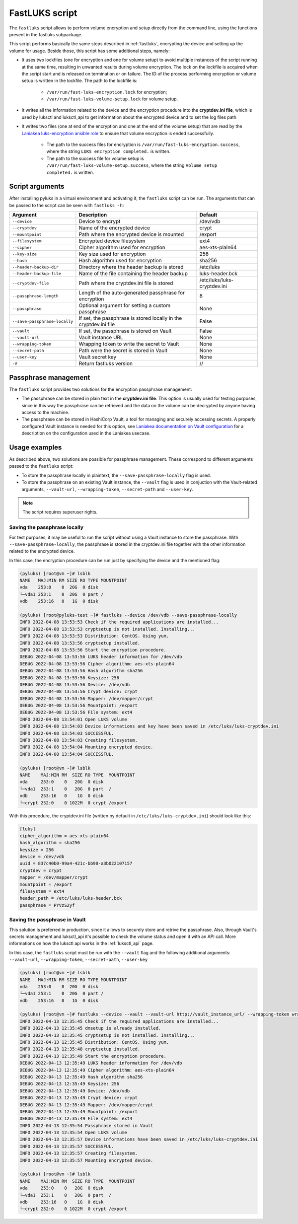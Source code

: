 .. _fastluks_bin:

===============
FastLUKS script
===============

The ``fastluks`` script allows to perform volume encryption and setup directly from the command line, using the
functions present in the fastluks subpackage.

This script performs basically the same steps described in :ref:`fastluks`, encrypting the device and setting up the
volume for usage. Beside those, this script has some additional steps, namely:

* It uses two lockfiles (one for encryption and one for volume setup) to avoid multiple instances of the script
  running at the same time, resulting in unwanted results during volume encryption. The lock on the lockfile is
  acquired when the script start and is released on termination or on failure.
  The ID of the process performing encryption or volume setup is written in the lockfile.
  The path to the lockfile is:
    * ``/var/run/fast-luks-encryption.lock`` for encryption;
    * ``/var/run/fast-luks-volume-setup.lock`` for volume setup.
* It writes all the information related to the device and the encryption procedure into the **cryptdev.ini file**,
  which is used by luksctl and luksctl_api to get information about the encrypted device and to set the log files
  path
* It writes two files (one at end of the encryption and one at the end of the volume setup) that are read by
  the `Laniakea luks-encryption ansible role <https://github.com/Laniakea-elixir-it/ansible-role-luks-encryption>`_ to
  ensure that volume encryption is ended successfully.
    * The path to the success files for encryption is ``/var/run/fast-luks-encryption.success``, where the string
      ``LUKS encryption completed.`` is written.
    * The path to the success file for volume setup is ``/var/run/fast-luks-volume-setup.success``, where the string
      ``Volume setup completed.`` is written.


----------------
Script arguments
----------------
After installing pyluks in a virtual environment and activating it, the ``fastluks`` script can be run.
The arguments that can be passed to the script can be seen with ``fastluks -h``:

============================= ================================================================= ===========================
        Argument                                        Description                                       Default
============================= ================================================================= ===========================
``--device``                  Device to encrypt                                                 /dev/vdb
``--cryptdev``                Name of the encrypted device                                      crypt
``--mountpoint``              Path where the encrypted device is mounted                        /export
``--filesystem``              Encrypted device filesystem                                       ext4
``--cipher``                  Cipher algorithm used for encryption                              aes-xts-plain64
``--key-size``                Key size used for encryption                                      256
``--hash``                    Hash algorithm used for encryption                                sha256
``--header-backup-dir``       Directory where the header backup is stored                       /etc/luks
``--header-backup-file``      Name of the file containing the header backup                     luks-header.bck
``--cryptdev-file``           Path where the cryptdev.ini file is stored                        /etc/luks/luks-cryptdev.ini
``--passphrase-length``       Length of the auto-generated passphrase for encryption            8
``--passphrase``              Optional argument for setting a custom passphrase                 None
``--save-passphrase-locally`` If set, the passphrase is stored locally in the cryptdev.ini file False
``--vault``                   If set, the passphrase is stored on Vault                         False
``--vault-url``               Vault instance URL                                                None
``--wrapping-token``          Wrapping token to write the secret to Vault                       None
``--secret-path``             Path were the secret is stored in Vault                           None
``--user-key``                Vault secret key                                                  None
``-V``                        Return fastluks version                                           //
============================= ================================================================= ===========================


---------------------
Passphrase management
---------------------
The ``fastluks`` script provides two solutions for the encryption passphrase management:

* The passphrase can be stored in plain text in the **cryptdev.ini file**. This option is usually used for testing
  purposes, since in this way the passphrase can be retrieved and the data on the volume can be decrypted by anyone
  having access to the machine.
* The passphrase can be stored in HashiCorp Vault, a tool for managing and securely accessing secrets. A properly
  configured Vault instance is needed for this option, see `Laniakea documentation on Vault configuration 
  <https://laniakea.readthedocs.io/en/latest/admin_documentation/vault/vault_config.html>`_ for a description on the
  configuration used in the Laniakea usecase.


--------------
Usage examples
--------------
As described above, two solutions are possible for passphrase management. These correspond to different arguments
passed to the ``fastluks`` script:

* To store the passphrase locally in plaintext, the ``--save-passphrase-locally`` flag is used.
* To store the passphrase on an existing Vault instance, the ``--vault`` flag is used in conjuction with the Vault-related
  arguments, ``--vault-url``, ``--wrapping-token``, ``--secret-path`` and ``--user-key``.

.. note::

   The script requires superuser rights.


Saving the passphrase locally
=============================
For test purposes, it may be useful to run the script without using a Vault instance to store the passphrase.
With ``--save-passphrase-locally``, the passphrase is stored in the cryptdev.ini file together with the other
information related to the encrypted device.

In this case, the encryption procedure can be run just by specifying the device and the mentioned flag:


.. code-block:: console

  (pyluks) [root@vm ~]# lsblk
  NAME   MAJ:MIN RM SIZE RO TYPE MOUNTPOINT
  vda    253:0    0  20G  0 disk
  └─vda1 253:1    0  20G  0 part /
  vdb    253:16   0   1G  0 disk

  (pyluks) [root@pyluks-test ~]# fastluks --device /dev/vdb --save-passphrase-locally
  INFO 2022-04-08 13:53:53 Check if the required applications are installed...
  INFO 2022-04-08 13:53:53 cryptsetup is not installed. Installing...
  INFO 2022-04-08 13:53:53 Distribution: CentOS. Using yum.
  INFO 2022-04-08 13:53:56 cryptsetup installed.
  INFO 2022-04-08 13:53:56 Start the encryption procedure.
  DEBUG 2022-04-08 13:53:56 LUKS header information for /dev/vdb
  DEBUG 2022-04-08 13:53:56 Cipher algorithm: aes-xts-plain64
  DEBUG 2022-04-08 13:53:56 Hash algorithm sha256
  DEBUG 2022-04-08 13:53:56 Keysize: 256
  DEBUG 2022-04-08 13:53:56 Device: /dev/vdb
  DEBUG 2022-04-08 13:53:56 Crypt device: crypt
  DEBUG 2022-04-08 13:53:56 Mapper: /dev/mapper/crypt
  DEBUG 2022-04-08 13:53:56 Mountpoint: /export
  DEBUG 2022-04-08 13:53:56 File system: ext4
  INFO 2022-04-08 13:54:01 Open LUKS volume
  INFO 2022-04-08 13:54:03 Device informations and key have been saved in /etc/luks/luks-cryptdev.ini
  INFO 2022-04-08 13:54:03 SUCCESSFUL.
  INFO 2022-04-08 13:54:03 Creating filesystem.
  INFO 2022-04-08 13:54:04 Mounting encrypted device.
  INFO 2022-04-08 13:54:04 SUCCESSFUL.

  (pyluks) [root@vm ~]# lsblk
  NAME    MAJ:MIN RM  SIZE RO TYPE  MOUNTPOINT
  vda     253:0    0   20G  0 disk
  └─vda1  253:1    0   20G  0 part  /
  vdb     253:16   0    1G  0 disk
  └─crypt 252:0    0 1022M  0 crypt /export

With this procedure, the cryptdev.ini file (written by default in ``/etc/luks/luks-cryptdev.ini``) should look like this:

.. code-block:: text

  [luks]
  cipher_algorithm = aes-xts-plain64
  hash_algorithm = sha256
  keysize = 256
  device = /dev/vdb
  uuid = 837c40b0-99a4-421c-bb90-a3b022107157
  cryptdev = crypt
  mapper = /dev/mapper/crypt
  mountpoint = /export
  filesystem = ext4
  header_path = /etc/luks/luks-header.bck
  passphrase = PYVzS2yf



Saving the passphrase in Vault
==============================
This solution is preferred in production, since it allows to securely store and retrive the passphrase. Also, through
Vault's secrets management and luksctl_api it's possible to check the volume status and open it with an API call.
More informations on how the luksctl api works in the :ref:`luksctl_api` page.

In this case, the ``fastluks`` script must be run with the ``--vault`` flag and the following additional arguments: ``--vault-url``,
``--wrapping-token``, ``--secret-path``, ``--user-key``

.. code-block:: console

  (pyluks) [root@vm ~]# lsblk
  NAME   MAJ:MIN RM SIZE RO TYPE MOUNTPOINT
  vda    253:0    0  20G  0 disk
  └─vda1 253:1    0  20G  0 part /
  vdb    253:16   0   1G  0 disk

  (pyluks) [root@vm ~]# fastluks --device --vault --vault-url http://vault_instance_url/ --wrapping-token wrapping_token_string --secret-path /path/to/secret --user-key secret_key
  INFO 2022-04-13 12:35:45 Check if the required applications are installed...
  INFO 2022-04-13 12:35:45 dmsetup is already installed.
  INFO 2022-04-13 12:35:45 cryptsetup is not installed. Installing...
  INFO 2022-04-13 12:35:45 Distribution: CentOS. Using yum.
  INFO 2022-04-13 12:35:48 cryptsetup installed.
  INFO 2022-04-13 12:35:49 Start the encryption procedure.
  DEBUG 2022-04-13 12:35:49 LUKS header information for /dev/vdb
  DEBUG 2022-04-13 12:35:49 Cipher algorithm: aes-xts-plain64
  DEBUG 2022-04-13 12:35:49 Hash algorithm sha256
  DEBUG 2022-04-13 12:35:49 Keysize: 256
  DEBUG 2022-04-13 12:35:49 Device: /dev/vdb
  DEBUG 2022-04-13 12:35:49 Crypt device: crypt
  DEBUG 2022-04-13 12:35:49 Mapper: /dev/mapper/crypt
  DEBUG 2022-04-13 12:35:49 Mountpoint: /export
  DEBUG 2022-04-13 12:35:49 File system: ext4
  INFO 2022-04-13 12:35:54 Passphrase stored in Vault
  INFO 2022-04-13 12:35:54 Open LUKS volume
  INFO 2022-04-13 12:35:57 Device informations have been saved in /etc/luks/luks-cryptdev.ini
  INFO 2022-04-13 12:35:57 SUCCESSFUL.
  INFO 2022-04-13 12:35:57 Creating filesystem.
  INFO 2022-04-13 12:35:57 Mounting encrypted device.

  (pyluks) [root@vm ~]# lsblk
  NAME    MAJ:MIN RM  SIZE RO TYPE  MOUNTPOINT
  vda     253:0    0   20G  0 disk
  └─vda1  253:1    0   20G  0 part  /
  vdb     253:16   0    1G  0 disk
  └─crypt 252:0    0 1022M  0 crypt /export